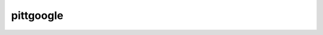 pittgoogle
==========

.. These are from the ___init__.py file. Would be nice to find a way to pull them in automatically.

.. autosummary::

    pittgoogle.Alert
    pittgoogle.Auth
    pittgoogle.Consumer
    pittgoogle.ProjectIds
    pittgoogle.Schemas
    pittgoogle.Subscription
    pittgoogle.Table
    pittgoogle.Topic
